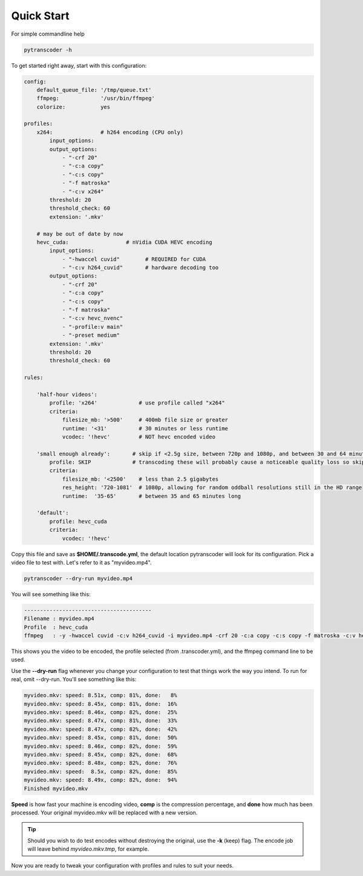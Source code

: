 ===============
Quick Start
===============

For simple commandline help

.. code-block:: bash

    pytranscoder -h


To get started right away, start with this configuration:

.. code-block:: yaml

    config:
        default_queue_file: '/tmp/queue.txt'
        ffmpeg:             '/usr/bin/ffmpeg'
        colorize:           yes

    profiles:
        x264:               # h264 encoding (CPU only)
            input_options:
            output_options:
                - "-crf 20"
                - "-c:a copy"
                - "-c:s copy"
                - "-f matroska"
                - "-c:v x264"
            threshold: 20
            threshold_check: 60
            extension: '.mkv'

        # may be out of date by now
        hevc_cuda:                  # nVidia CUDA HEVC encoding
            input_options:
                - "-hwaccel cuvid"        # REQUIRED for CUDA
                - "-c:v h264_cuvid"       # hardware decoding too
            output_options:
                - "-crf 20"
                - "-c:a copy"
                - "-c:s copy"
                - "-f matroska"
                - "-c:v hevc_nvenc"
                - "-profile:v main"
                - "-preset medium"
            extension: '.mkv'
            threshold: 20
            threshold_check: 60

    rules:

        'half-hour videos':
            profile: 'x264'             # use profile called "x264"
            criteria:
                filesize_mb: '>500'     # 400mb file size or greater
                runtime: '<31'          # 30 minutes or less runtime
                vcodec: '!hevc'         # NOT hevc encoded video

        'small enough already':       # skip if <2.5g size, between 720p and 1080p, and between 30 and 64 minutes long.
            profile: SKIP             # transcoding these will probably cause a noticeable quality loss so skip.
            criteria:
                filesize_mb: '<2500'    # less than 2.5 gigabytes
                res_height: '720-1081'  # 1080p, allowing for random oddball resolutions still in the HD range
                runtime:  '35-65'       # between 35 and 65 minutes long

        'default':
            profile: hevc_cuda
            criteria:
                vcodec: '!hevc'


Copy this file and save as **$HOME/.transcode.yml**, the default location pytranscoder will look for its configuration.
Pick a video file to test with. Let's refer to it as "myvideo.mp4".

.. code-block:: bash

    pytranscoder --dry-run myvideo.mp4

You will see something like this:

.. code-block:: bash

    ----------------------------------------
    Filename : myvideo.mp4
    Profile  : hevc_cuda
    ffmpeg   : -y -hwaccel cuvid -c:v h264_cuvid -i myvideo.mp4 -crf 20 -c:a copy -c:s copy -f matroska -c:v hevc_nvenc -profile:v main -preset medium myvideo.mkv.tmp

This shows you the video to be encoded, the profile selected (from .transcoder.yml), and the ffmpeg command line to be used.

Use the **--dry-run** flag whenever you change your configuration to test that things work the way you intend. To run for real, omit --dry-run.  You'll see something like this:

.. code-block:: bash

    myvideo.mkv: speed: 8.51x, comp: 81%, done:   8%
    myvideo.mkv: speed: 8.45x, comp: 81%, done:  16%
    myvideo.mkv: speed: 8.46x, comp: 82%, done:  25%
    myvideo.mkv: speed: 8.47x, comp: 81%, done:  33%
    myvideo.mkv: speed: 8.47x, comp: 82%, done:  42%
    myvideo.mkv: speed: 8.45x, comp: 81%, done:  50%
    myvideo.mkv: speed: 8.46x, comp: 82%, done:  59%
    myvideo.mkv: speed: 8.45x, comp: 82%, done:  68%
    myvideo.mkv: speed: 8.48x, comp: 82%, done:  76%
    myvideo.mkv: speed:  8.5x, comp: 82%, done:  85%
    myvideo.mkv: speed: 8.49x, comp: 82%, done:  94%
    Finished myvideo.mkv

**Speed** is how fast your machine is encoding video, **comp** is the compression percentage, and **done** how much has been processed.
Your original myvideo.mkv will be replaced with a new version.

.. tip::
    Should you wish to do test encodes without destroying the original, use the **-k** (keep) flag. The encode job will leave behind *myvideo.mkv.tmp*, for example.

Now you are ready to tweak your configuration with profiles and rules to suit your needs.
